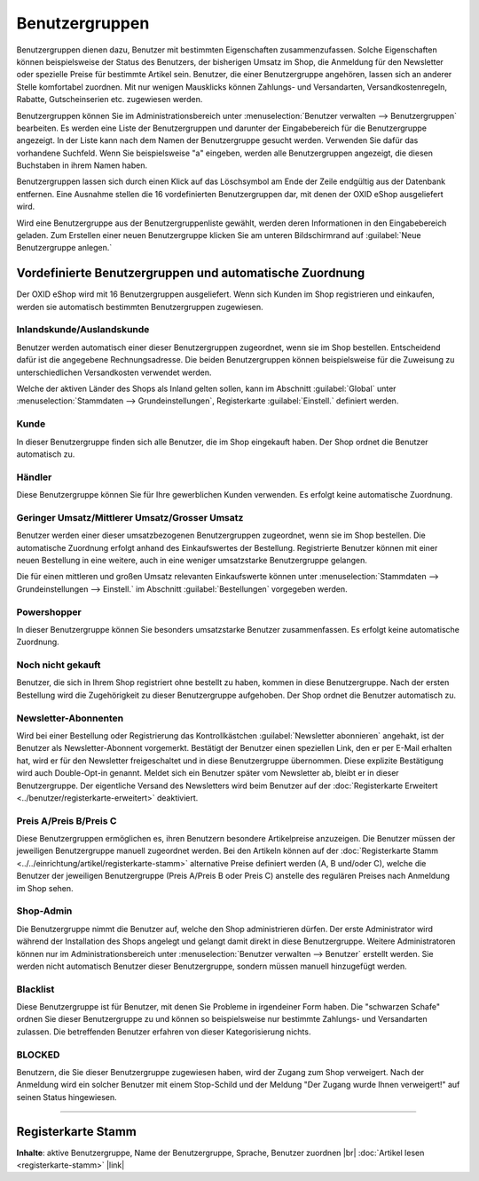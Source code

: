 ﻿Benutzergruppen
===============

Benutzergruppen dienen dazu, Benutzer mit bestimmten Eigenschaften zusammenzufassen. Solche Eigenschaften können beispielsweise der Status des Benutzers, der bisherigen Umsatz im Shop, die Anmeldung für den Newsletter oder spezielle Preise für bestimmte Artikel sein. Benutzer, die einer Benutzergruppe angehören, lassen sich an anderer Stelle komfortabel zuordnen. Mit nur wenigen Mausklicks können Zahlungs- und Versandarten, Versandkostenregeln, Rabatte, Gutscheinserien etc. zugewiesen werden.

.. image:: ../../media/screenshots-de/oxbakz01.png
   :alt: Benutzergruppen
   :class: with-shadow
   :height: 517
   :width: 650

Benutzergruppen können Sie im Administrationsbereich unter :menuselection:`Benutzer verwalten --> Benutzergruppen` bearbeiten. Es werden eine Liste der Benutzergruppen und darunter der Eingabebereich für die Benutzergruppe angezeigt. In der Liste kann nach dem Namen der Benutzergruppe gesucht werden. Verwenden Sie dafür das vorhandene Suchfeld. Wenn Sie beispielsweise \"a\" eingeben, werden alle Benutzergruppen angezeigt, die diesen Buchstaben in ihrem Namen haben.

Benutzergruppen lassen sich durch einen Klick auf das Löschsymbol am Ende der Zeile endgültig aus der Datenbank entfernen. Eine Ausnahme stellen die 16 vordefinierten Benutzergruppen dar, mit denen der OXID eShop ausgeliefert wird.

Wird eine Benutzergruppe aus der Benutzergruppenliste gewählt, werden deren Informationen in den Eingabebereich geladen. Zum Erstellen einer neuen Benutzergruppe klicken Sie am unteren Bildschirmrand auf :guilabel:`Neue Benutzergruppe anlegen.`

Vordefinierte Benutzergruppen und automatische Zuordnung
--------------------------------------------------------
Der OXID eShop wird mit 16 Benutzergruppen ausgeliefert. Wenn sich Kunden im Shop registrieren und einkaufen, werden sie automatisch bestimmten Benutzergruppen zugewiesen.

Inlandskunde/Auslandskunde
^^^^^^^^^^^^^^^^^^^^^^^^^^
Benutzer werden automatisch einer dieser Benutzergruppen zugeordnet, wenn sie im Shop bestellen. Entscheidend dafür ist die angegebene Rechnungsadresse. Die beiden Benutzergruppen können beispielsweise für die Zuweisung zu unterschiedlichen Versandkosten verwendet werden.

Welche der aktiven Länder des Shops als Inland gelten sollen, kann im Abschnitt :guilabel:`Global` unter :menuselection:`Stammdaten --> Grundeinstellungen`, Registerkarte :guilabel:`Einstell.` definiert werden.

Kunde
^^^^^
In dieser Benutzergruppe finden sich alle Benutzer, die im Shop eingekauft haben. Der Shop ordnet die Benutzer automatisch zu.

Händler
^^^^^^^
Diese Benutzergruppe können Sie für Ihre gewerblichen Kunden verwenden. Es erfolgt keine automatische Zuordnung.

Geringer Umsatz/Mittlerer Umsatz/Grosser Umsatz
^^^^^^^^^^^^^^^^^^^^^^^^^^^^^^^^^^^^^^^^^^^^^^^
Benutzer werden einer dieser umsatzbezogenen Benutzergruppen zugeordnet, wenn sie im Shop bestellen. Die automatische Zuordnung erfolgt anhand des Einkaufswertes der Bestellung. Registrierte Benutzer können mit einer neuen Bestellung in eine weitere, auch in eine weniger umsatzstarke Benutzergruppe gelangen.

Die für einen mittleren und großen Umsatz relevanten Einkaufswerte können unter :menuselection:`Stammdaten --> Grundeinstellungen --> Einstell.` im Abschnitt :guilabel:`Bestellungen` vorgegeben werden.

Powershopper
^^^^^^^^^^^^
In dieser Benutzergruppe können Sie besonders umsatzstarke Benutzer zusammenfassen. Es erfolgt keine automatische Zuordnung.

Noch nicht gekauft
^^^^^^^^^^^^^^^^^^
Benutzer, die sich in Ihrem Shop registriert ohne bestellt zu haben, kommen in diese Benutzergruppe. Nach der ersten Bestellung wird die Zugehörigkeit zu dieser Benutzergruppe aufgehoben. Der Shop ordnet die Benutzer automatisch zu.

Newsletter-Abonnenten
^^^^^^^^^^^^^^^^^^^^^
Wird bei einer Bestellung oder Registrierung das Kontrollkästchen :guilabel:`Newsletter abonnieren` angehakt, ist der Benutzer als Newsletter-Abonnent vorgemerkt. Bestätigt der Benutzer einen speziellen Link, den er per E-Mail erhalten hat, wird er für den Newsletter freigeschaltet und in diese Benutzergruppe übernommen. Diese explizite Bestätigung wird auch Double-Opt-in genannt. Meldet sich ein Benutzer später vom Newsletter ab, bleibt er in dieser Benutzergruppe. Der eigentliche Versand des Newsletters wird beim Benutzer auf der :doc:`Registerkarte Erweitert <../benutzer/registerkarte-erweitert>` deaktiviert.

Preis A/Preis B/Preis C
^^^^^^^^^^^^^^^^^^^^^^^
Diese Benutzergruppen ermöglichen es, ihren Benutzern besondere Artikelpreise anzuzeigen. Die Benutzer müssen der jeweiligen Benutzergruppe manuell zugeordnet werden. Bei den Artikeln können auf der :doc:`Registerkarte Stamm <../../einrichtung/artikel/registerkarte-stamm>` alternative Preise definiert werden (A, B und/oder C), welche die Benutzer der jeweiligen Benutzergruppe (Preis A/Preis B oder Preis C) anstelle des regulären Preises nach Anmeldung im Shop sehen.

.. hint::Es kann zu Problemen bei solchen Artikeln kommen, für die keine alternativen Preise definiert wurden. Benutzer aus einer der Benutzergruppen mit den alternativen Preisen bekämen dann 0,00 € angezeigt. Um dies zu vermeiden, aktivieren Sie die Einstellung :guilabel:`Den normalen Artikelpreis verwenden, wenn keine A, B, C Preise vorhanden sind` im Abschnitt :guilabel:`Artikel` unter :menuselection:`Stammdaten --> Grundeinstellungen`, Registerkarte :guilabel:`Einstell.`

Shop-Admin
^^^^^^^^^^
Die Benutzergruppe nimmt die Benutzer auf, welche den Shop administrieren dürfen. Der erste Administrator wird während der Installation des Shops angelegt und gelangt damit direkt in diese Benutzergruppe. Weitere Administratoren können nur im Administrationsbereich unter :menuselection:`Benutzer verwalten --> Benutzer` erstellt werden. Sie werden nicht automatisch Benutzer dieser Benutzergruppe, sondern müssen manuell hinzugefügt werden.

Blacklist
^^^^^^^^^
Diese Benutzergruppe ist für Benutzer, mit denen Sie Probleme in irgendeiner Form haben. Die \"schwarzen Schafe\" ordnen Sie dieser Benutzergruppe zu und können so beispielsweise nur bestimmte Zahlungs- und Versandarten zulassen. Die betreffenden Benutzer erfahren von dieser Kategorisierung nichts.

BLOCKED
^^^^^^^
Benutzern, die Sie dieser Benutzergruppe zugewiesen haben, wird der Zugang zum Shop verweigert. Nach der Anmeldung wird ein solcher Benutzer mit einem Stop-Schild und der Meldung \"Der Zugang wurde Ihnen verweigert!\" auf seinen Status hingewiesen.

-----------------------------------------------------------------------------------------

Registerkarte Stamm
-------------------
**Inhalte**: aktive Benutzergruppe, Name der Benutzergruppe, Sprache, Benutzer zuordnen |br|
:doc:`Artikel lesen <registerkarte-stamm>` |link|

.. seealso:: :doc:`Benutzer <../benutzer/benutzer>` | :doc:`Zahlungsarten <../../einrichtung/zahlungsarten/zahlungsarten>` | :doc:`Versandarten <../../einrichtung/versandarten/versandarten>` | :doc:`Versandkostenregeln <../../einrichtung/versandkostenregeln/versandkostenregeln>`

.. Intern: oxbakz, Status: